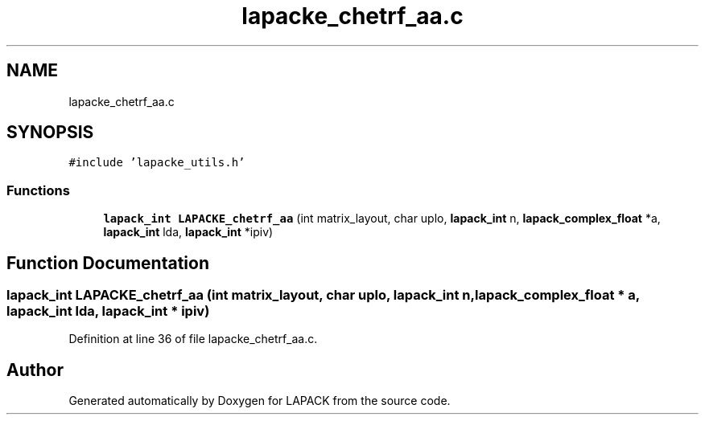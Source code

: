 .TH "lapacke_chetrf_aa.c" 3 "Tue Nov 14 2017" "Version 3.8.0" "LAPACK" \" -*- nroff -*-
.ad l
.nh
.SH NAME
lapacke_chetrf_aa.c
.SH SYNOPSIS
.br
.PP
\fC#include 'lapacke_utils\&.h'\fP
.br

.SS "Functions"

.in +1c
.ti -1c
.RI "\fBlapack_int\fP \fBLAPACKE_chetrf_aa\fP (int matrix_layout, char uplo, \fBlapack_int\fP n, \fBlapack_complex_float\fP *a, \fBlapack_int\fP lda, \fBlapack_int\fP *ipiv)"
.br
.in -1c
.SH "Function Documentation"
.PP 
.SS "\fBlapack_int\fP LAPACKE_chetrf_aa (int matrix_layout, char uplo, \fBlapack_int\fP n, \fBlapack_complex_float\fP * a, \fBlapack_int\fP lda, \fBlapack_int\fP * ipiv)"

.PP
Definition at line 36 of file lapacke_chetrf_aa\&.c\&.
.SH "Author"
.PP 
Generated automatically by Doxygen for LAPACK from the source code\&.
